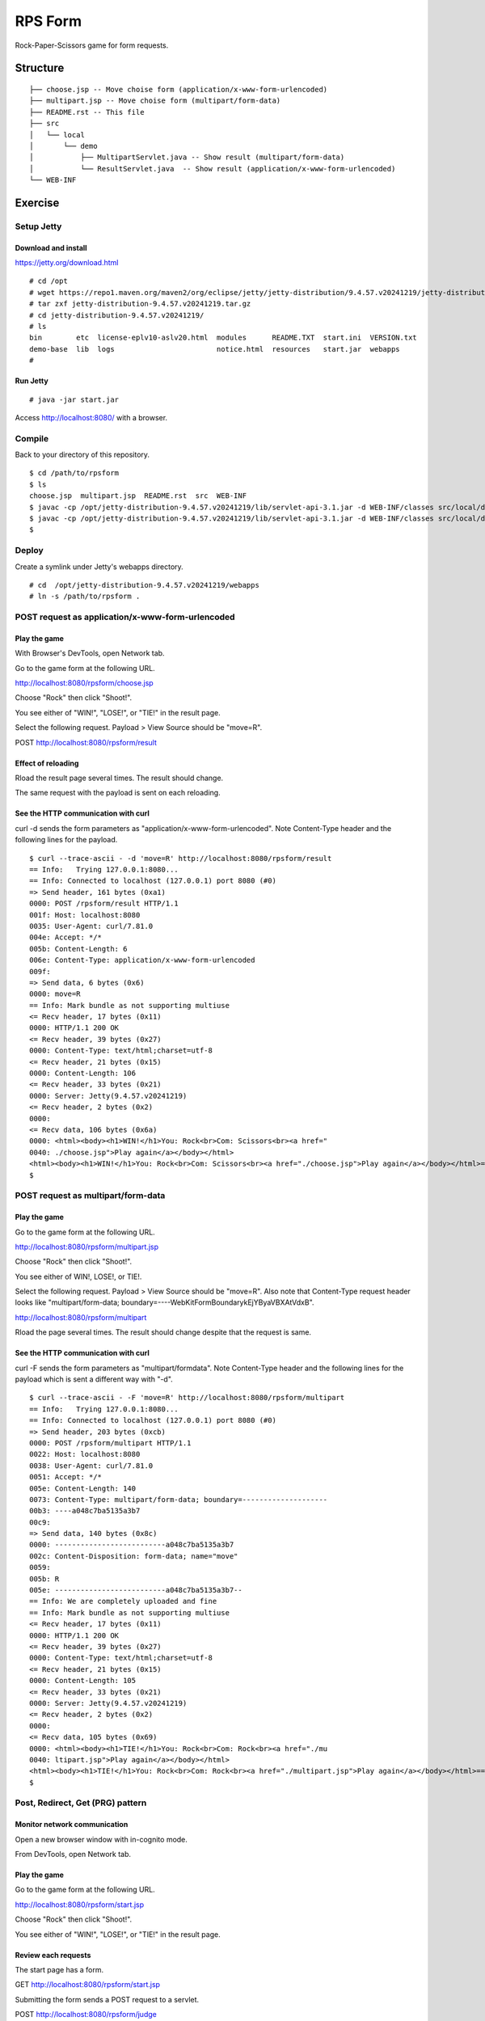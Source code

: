 ***********************
RPS Form
***********************

Rock-Paper-Scissors game for form requests.



==============
Structure
==============

::

  ├── choose.jsp -- Move choise form (application/x-www-form-urlencoded)
  ├── multipart.jsp -- Move choise form (multipart/form-data)
  ├── README.rst -- This file
  ├── src
  │   └── local
  │       └── demo
  │           ├── MultipartServlet.java -- Show result (multipart/form-data)
  │           └── ResultServlet.java  -- Show result (application/x-www-form-urlencoded)
  └── WEB-INF


====================
Exercise
====================


Setup Jetty
---------------

Download and install
~~~~~~~~~~~~~~~~~~~~~~~~~

https://jetty.org/download.html

::

  # cd /opt
  # wget https://repo1.maven.org/maven2/org/eclipse/jetty/jetty-distribution/9.4.57.v20241219/jetty-distribution-9.4.57.v20241219.tar.gz
  # tar zxf jetty-distribution-9.4.57.v20241219.tar.gz
  # cd jetty-distribution-9.4.57.v20241219/
  # ls
  bin        etc  license-eplv10-aslv20.html  modules      README.TXT  start.ini  VERSION.txt
  demo-base  lib  logs                        notice.html  resources   start.jar  webapps
  #

Run Jetty
~~~~~~~~~~~~~~~~

::

  # java -jar start.jar  

Access http://localhost:8080/ with a browser.


Compile
--------------------

Back to your directory of this repository.

::

  $ cd /path/to/rpsform
  $ ls
  choose.jsp  multipart.jsp  README.rst  src  WEB-INF
  $ javac -cp /opt/jetty-distribution-9.4.57.v20241219/lib/servlet-api-3.1.jar -d WEB-INF/classes src/local/demo/ResultServlet.java
  $ javac -cp /opt/jetty-distribution-9.4.57.v20241219/lib/servlet-api-3.1.jar -d WEB-INF/classes src/local/demo/MultipartServlet.java
  $


Deploy
-----------------

Create a symlink under Jetty's webapps directory.

::

  # cd  /opt/jetty-distribution-9.4.57.v20241219/webapps
  # ln -s /path/to/rpsform .
 

POST request as application/x-www-form-urlencoded
----------------------------------------------------

Play the game
~~~~~~~~~~~~~~~~

With Browser's DevTools, open Network tab.

Go to the game form at the following URL.

http://localhost:8080/rpsform/choose.jsp

Choose "Rock" then click "Shoot!".

You see either of "WIN!", "LOSE!", or "TIE!" in the result page.

Select the following request. Payload > View Source should be "move=R".

POST http://localhost:8080/rpsform/result


Effect of reloading
~~~~~~~~~~~~~~~~~~~~

Rload the result page several times. The result should change.

The same request with the payload is sent on each reloading.


See the HTTP communication with curl
~~~~~~~~~~~~~~~~~~~~~~~~~~~~~~~~~~~~~~

curl -d sends the form parameters as "application/x-www-form-urlencoded".
Note Content-Type header and the following lines for the payload.

::

  $ curl --trace-ascii - -d 'move=R' http://localhost:8080/rpsform/result
  == Info:   Trying 127.0.0.1:8080...
  == Info: Connected to localhost (127.0.0.1) port 8080 (#0)
  => Send header, 161 bytes (0xa1)
  0000: POST /rpsform/result HTTP/1.1
  001f: Host: localhost:8080
  0035: User-Agent: curl/7.81.0
  004e: Accept: */*
  005b: Content-Length: 6
  006e: Content-Type: application/x-www-form-urlencoded
  009f:
  => Send data, 6 bytes (0x6)
  0000: move=R
  == Info: Mark bundle as not supporting multiuse
  <= Recv header, 17 bytes (0x11)
  0000: HTTP/1.1 200 OK
  <= Recv header, 39 bytes (0x27)
  0000: Content-Type: text/html;charset=utf-8
  <= Recv header, 21 bytes (0x15)
  0000: Content-Length: 106
  <= Recv header, 33 bytes (0x21)
  0000: Server: Jetty(9.4.57.v20241219)
  <= Recv header, 2 bytes (0x2)
  0000:
  <= Recv data, 106 bytes (0x6a)
  0000: <html><body><h1>WIN!</h1>You: Rock<br>Com: Scissors<br><a href="
  0040: ./choose.jsp">Play again</a></body></html>
  <html><body><h1>WIN!</h1>You: Rock<br>Com: Scissors<br><a href="./choose.jsp">Play again</a></body></html>== Info: Connection #0 to host localhost left intact
  $


POST request as multipart/form-data
----------------------------------------

Play the game
~~~~~~~~~~~~~~~~

Go to the game form at the following URL.

http://localhost:8080/rpsform/multipart.jsp

Choose "Rock" then click "Shoot!".

You see either of WIN!, LOSE!, or TIE!.

Select the following request. Payload > View Source should be "move=R".
Also note that Content-Type request header looks like "multipart/form-data; boundary=----WebKitFormBoundarykEjYByaVBXAtVdxB".

http://localhost:8080/rpsform/multipart

Rload the page several times. The result should change despite that the request is same.

See the HTTP communication with curl
~~~~~~~~~~~~~~~~~~~~~~~~~~~~~~~~~~~~~~~

curl -F sends the form parameters as "multipart/formdata".
Note Content-Type header and the following lines for the payload which is sent a different way with "-d".

::

  $ curl --trace-ascii - -F 'move=R' http://localhost:8080/rpsform/multipart
  == Info:   Trying 127.0.0.1:8080...
  == Info: Connected to localhost (127.0.0.1) port 8080 (#0)
  => Send header, 203 bytes (0xcb)
  0000: POST /rpsform/multipart HTTP/1.1
  0022: Host: localhost:8080
  0038: User-Agent: curl/7.81.0
  0051: Accept: */*
  005e: Content-Length: 140
  0073: Content-Type: multipart/form-data; boundary=--------------------
  00b3: ----a048c7ba5135a3b7
  00c9:
  => Send data, 140 bytes (0x8c)
  0000: --------------------------a048c7ba5135a3b7
  002c: Content-Disposition: form-data; name="move"
  0059:
  005b: R
  005e: --------------------------a048c7ba5135a3b7--
  == Info: We are completely uploaded and fine
  == Info: Mark bundle as not supporting multiuse
  <= Recv header, 17 bytes (0x11)
  0000: HTTP/1.1 200 OK
  <= Recv header, 39 bytes (0x27)
  0000: Content-Type: text/html;charset=utf-8
  <= Recv header, 21 bytes (0x15)
  0000: Content-Length: 105
  <= Recv header, 33 bytes (0x21)
  0000: Server: Jetty(9.4.57.v20241219)
  <= Recv header, 2 bytes (0x2)
  0000:
  <= Recv data, 105 bytes (0x69)
  0000: <html><body><h1>TIE!</h1>You: Rock<br>Com: Rock<br><a href="./mu
  0040: ltipart.jsp">Play again</a></body></html>
  <html><body><h1>TIE!</h1>You: Rock<br>Com: Rock<br><a href="./multipart.jsp">Play again</a></body></html>== Info: Connection #0 to host localhost left intact
  $


Post, Redirect, Get (PRG) pattern
-----------------------------------


Monitor network communication
~~~~~~~~~~~~~~~~~~~~~~~~~~~~~~~

Open a new browser window with in-cognito mode.

From DevTools, open Network tab.

Play the game
~~~~~~~~~~~~~~~~~~~~~~~

Go to the game form at the following URL.

http://localhost:8080/rpsform/start.jsp

Choose "Rock" then click "Shoot!".

You see either of "WIN!", "LOSE!", or "TIE!" in the result page.

Review each requests
~~~~~~~~~~~~~~~~~~~~~~~~~~

The start page has a form.

GET http://localhost:8080/rpsform/start.jsp

Submitting the form sends a POST request to a servlet.

POST http://localhost:8080/rpsform/judge

The servlet redirects to the result page.

Status code: 302 Not Found

Location: http://localhost:8080/rpsform/result.jsp

The result page is shown via a GET request. 

GET http://localhost:8080/rpsform/result.jsp


Effect of reloading
~~~~~~~~~~~~~~~~~~~~~

Rload the result page. You will be taken to the start page.


Session
-----------------

During the redirection from the servlet to the result page, there is no explicit transfer of parameters.
In the example here, the parameters to show the result page are stored as "session" data.


The start page responds with "set-cookie" response header, for starting a session.

GET http://localhost:8080/rpsform/start.jsp

set-cookie: JSESSIONID=node01wxjnzo8f62tl13eo2a27wqv4o4.node0; Path=/rpsform

The subsequent requests contain Cookie request header which inherits the value that the start page set.

Cookie: JSESSIONID=node01wxjnzo8f62tl13eo2a27wqv4o4.node0


In the example here, the result page reads the required parameters in the session then clears them, in order to show the reuslt only once.


.. EOF

